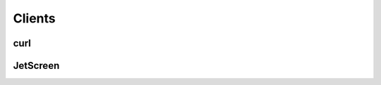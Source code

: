 .. _clients:

***************
Clients
***************

====
curl
====


=========
JetScreen
=========